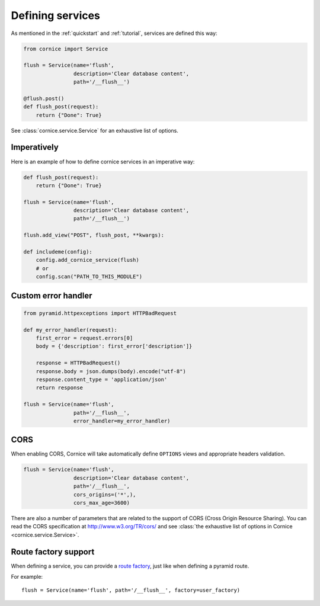 Defining services
#################

As mentioned in the :ref:`quickstart` and :ref:`tutorial`, services are defined
this way:

.. code-block:: python

    from cornice import Service

    flush = Service(name='flush',
                    description='Clear database content',
                    path='/__flush__')

    @flush.post()
    def flush_post(request):
        return {"Done": True}

See :class:`cornice.service.Service` for an exhaustive list of options.

Imperatively
============

Here is an example of how to define cornice services in an imperative way:

.. code-block:: python

    def flush_post(request):
        return {"Done": True}

    flush = Service(name='flush',
                    description='Clear database content',
                    path='/__flush__')

    flush.add_view("POST", flush_post, **kwargs):

    def includeme(config):
        config.add_cornice_service(flush)
        # or
        config.scan("PATH_TO_THIS_MODULE")


Custom error handler
====================

.. code-block:: python

    from pyramid.httpexceptions import HTTPBadRequest

    def my_error_handler(request):
        first_error = request.errors[0]
        body = {'description': first_error['description']}

        response = HTTPBadRequest()
        response.body = json.dumps(body).encode("utf-8")
        response.content_type = 'application/json'
        return response

    flush = Service(name='flush',
                    path='/__flush__',
                    error_handler=my_error_handler)


.. _service-cors:

CORS
====

When enabling CORS, Cornice will take automatically define ``OPTIONS`` views
and appropriate headers validation.

.. code-block:: python

    flush = Service(name='flush',
                    description='Clear database content',
                    path='/__flush__',
                    cors_origins=('*',),
                    cors_max_age=3600)

There are also a number of parameters that are related to the support of
CORS (Cross Origin Resource Sharing). You can read the CORS specification
at http://www.w3.org/TR/cors/ and see :class:`the exhaustive list of options in Cornice <cornice.service.Service>`.


Route factory support
=====================

When defining a service, you can provide a `route factory
<http://docs.pylonsproject.org/projects/pyramid/en/latest/narr/urldispatch.html#route-factories>`_,
just like when defining a pyramid route.

For example::

    flush = Service(name='flush', path='/__flush__', factory=user_factory)
